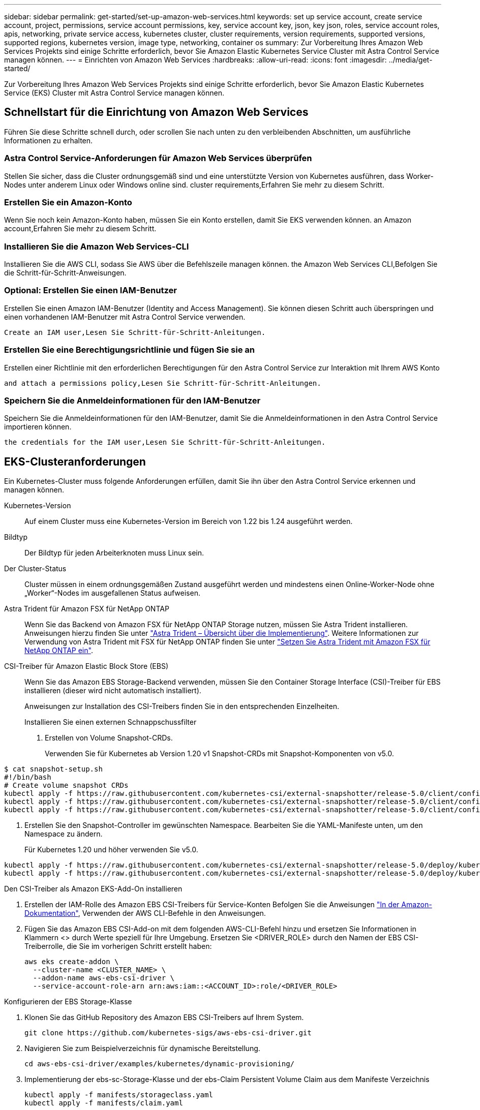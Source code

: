---
sidebar: sidebar 
permalink: get-started/set-up-amazon-web-services.html 
keywords: set up service account, create service account, project, permissions, service account permissions, key, service account key, json, key json, roles, service account roles, apis, networking, private service access, kubernetes cluster, cluster requirements, version requirements, supported versions, supported regions, kubernetes version, image type, networking, container os 
summary: Zur Vorbereitung Ihres Amazon Web Services Projekts sind einige Schritte erforderlich, bevor Sie Amazon Elastic Kubernetes Service Cluster mit Astra Control Service managen können. 
---
= Einrichten von Amazon Web Services
:hardbreaks:
:allow-uri-read: 
:icons: font
:imagesdir: ../media/get-started/


[role="lead"]
Zur Vorbereitung Ihres Amazon Web Services Projekts sind einige Schritte erforderlich, bevor Sie Amazon Elastic Kubernetes Service (EKS) Cluster mit Astra Control Service managen können.



== Schnellstart für die Einrichtung von Amazon Web Services

Führen Sie diese Schritte schnell durch, oder scrollen Sie nach unten zu den verbleibenden Abschnitten, um ausführliche Informationen zu erhalten.



=== Astra Control Service-Anforderungen für Amazon Web Services überprüfen

[role="quick-margin-para"]
Stellen Sie sicher, dass die Cluster ordnungsgemäß sind und eine unterstützte Version von Kubernetes ausführen, dass Worker-Nodes unter anderem Linux oder Windows online sind.  cluster requirements,Erfahren Sie mehr zu diesem Schritt.



=== Erstellen Sie ein Amazon-Konto

[role="quick-margin-para"]
Wenn Sie noch kein Amazon-Konto haben, müssen Sie ein Konto erstellen, damit Sie EKS verwenden können.  an Amazon account,Erfahren Sie mehr zu diesem Schritt.



=== Installieren Sie die Amazon Web Services-CLI

[role="quick-margin-para"]
Installieren Sie die AWS CLI, sodass Sie AWS über die Befehlszeile managen können.  the Amazon Web Services CLI,Befolgen Sie die Schritt-für-Schritt-Anweisungen.



=== Optional: Erstellen Sie einen IAM-Benutzer

[role="quick-margin-para"]
Erstellen Sie einen Amazon IAM-Benutzer (Identity and Access Management). Sie können diesen Schritt auch überspringen und einen vorhandenen IAM-Benutzer mit Astra Control Service verwenden.

[role="quick-margin-para"]
 Create an IAM user,Lesen Sie Schritt-für-Schritt-Anleitungen.



=== Erstellen Sie eine Berechtigungsrichtlinie und fügen Sie sie an

[role="quick-margin-para"]
Erstellen einer Richtlinie mit den erforderlichen Berechtigungen für den Astra Control Service zur Interaktion mit Ihrem AWS Konto

[role="quick-margin-para"]
 and attach a permissions policy,Lesen Sie Schritt-für-Schritt-Anleitungen.



=== Speichern Sie die Anmeldeinformationen für den IAM-Benutzer

[role="quick-margin-para"]
Speichern Sie die Anmeldeinformationen für den IAM-Benutzer, damit Sie die Anmeldeinformationen in den Astra Control Service importieren können.

[role="quick-margin-para"]
 the credentials for the IAM user,Lesen Sie Schritt-für-Schritt-Anleitungen.



== EKS-Clusteranforderungen

Ein Kubernetes-Cluster muss folgende Anforderungen erfüllen, damit Sie ihn über den Astra Control Service erkennen und managen können.

Kubernetes-Version:: Auf einem Cluster muss eine Kubernetes-Version im Bereich von 1.22 bis 1.24 ausgeführt werden.
Bildtyp:: Der Bildtyp für jeden Arbeiterknoten muss Linux sein.
Der Cluster-Status:: Cluster müssen in einem ordnungsgemäßen Zustand ausgeführt werden und mindestens einen Online-Worker-Node ohne „Worker“-Nodes im ausgefallenen Status aufweisen.


Astra Trident für Amazon FSX für NetApp ONTAP:: Wenn Sie das Backend von Amazon FSX für NetApp ONTAP Storage nutzen, müssen Sie Astra Trident installieren. Anweisungen hierzu finden Sie unter https://docs.netapp.com/us-en/trident/trident-get-started/kubernetes-deploy.html["Astra Trident – Übersicht über die Implementierung"^]. Weitere Informationen zur Verwendung von Astra Trident mit FSX für NetApp ONTAP finden Sie unter https://docs.netapp.com/us-en/trident/trident-use/trident-fsx.html["Setzen Sie Astra Trident mit Amazon FSX für NetApp ONTAP ein"^].
CSI-Treiber für Amazon Elastic Block Store (EBS):: Wenn Sie das Amazon EBS Storage-Backend verwenden, müssen Sie den Container Storage Interface (CSI)-Treiber für EBS installieren (dieser wird nicht automatisch installiert).
+
--
Anweisungen zur Installation des CSI-Treibers finden Sie in den entsprechenden Einzelheiten.

====
.Installieren Sie einen externen Schnappschussfilter
. Erstellen von Volume Snapshot-CRDs.
+
Verwenden Sie für Kubernetes ab Version 1.20 v1 Snapshot-CRDs mit Snapshot-Komponenten von v5.0.

+
[role="tabbed-block"]
=====
.V5.0-Komponenten
--
[source, yaml]
----
$ cat snapshot-setup.sh
#!/bin/bash
# Create volume snapshot CRDs
kubectl apply -f https://raw.githubusercontent.com/kubernetes-csi/external-snapshotter/release-5.0/client/config/crd/snapshot.storage.k8s.io_volumesnapshotclasses.yaml
kubectl apply -f https://raw.githubusercontent.com/kubernetes-csi/external-snapshotter/release-5.0/client/config/crd/snapshot.storage.k8s.io_volumesnapshotcontents.yaml
kubectl apply -f https://raw.githubusercontent.com/kubernetes-csi/external-snapshotter/release-5.0/client/config/crd/snapshot.storage.k8s.io_volumesnapshots.yaml
----
--
=====
. Erstellen Sie den Snapshot-Controller im gewünschten Namespace. Bearbeiten Sie die YAML-Manifeste unten, um den Namespace zu ändern.
+
Für Kubernetes 1.20 und höher verwenden Sie v5.0.

+
[role="tabbed-block"]
=====
.V5.0-Controller
--
[source, yaml]
----
kubectl apply -f https://raw.githubusercontent.com/kubernetes-csi/external-snapshotter/release-5.0/deploy/kubernetes/snapshot-controller/rbac-snapshot-controller.yaml
kubectl apply -f https://raw.githubusercontent.com/kubernetes-csi/external-snapshotter/release-5.0/deploy/kubernetes/snapshot-controller/setup-snapshot-controller.yaml
----
--
=====


.Den CSI-Treiber als Amazon EKS-Add-On installieren
. Erstellen der IAM-Rolle des Amazon EBS CSI-Treibers für Service-Konten Befolgen Sie die Anweisungen https://docs.aws.amazon.com/eks/latest/userguide/csi-iam-role.html["In der Amazon-Dokumentation"^], Verwenden der AWS CLI-Befehle in den Anweisungen.
. Fügen Sie das Amazon EBS CSI-Add-on mit dem folgenden AWS-CLI-Befehl hinzu und ersetzen Sie Informationen in Klammern <> durch Werte speziell für Ihre Umgebung. Ersetzen Sie <DRIVER_ROLE> durch den Namen der EBS CSI-Treiberrolle, die Sie im vorherigen Schritt erstellt haben:
+
[source, console]
----
aws eks create-addon \
  --cluster-name <CLUSTER_NAME> \
  --addon-name aws-ebs-csi-driver \
  --service-account-role-arn arn:aws:iam::<ACCOUNT_ID>:role/<DRIVER_ROLE>
----


.Konfigurieren der EBS Storage-Klasse
. Klonen Sie das GitHub Repository des Amazon EBS CSI-Treibers auf Ihrem System.
+
[source, console]
----
git clone https://github.com/kubernetes-sigs/aws-ebs-csi-driver.git
----
. Navigieren Sie zum Beispielverzeichnis für dynamische Bereitstellung.
+
[source, console]
----
cd aws-ebs-csi-driver/examples/kubernetes/dynamic-provisioning/
----
. Implementierung der ebs-sc-Storage-Klasse und der ebs-Claim Persistent Volume Claim aus dem Manifeste Verzeichnis
+
[source, console]
----
kubectl apply -f manifests/storageclass.yaml
kubectl apply -f manifests/claim.yaml
----
. ebs-sc Storage-Klasse beschreiben
+
[source, console]
----
kubectl describe storageclass ebs-sc
----
+
Sie sollten die Ausgabe sehen, in der die Attribute der Storage-Klasse beschrieben werden.



====
--




== Erstellen Sie ein Amazon-Konto

Wenn Sie noch kein Amazon-Konto besitzen, müssen Sie ein Konto erstellen, um die Abrechnung für Amazon EKS zu aktivieren.

.Schritte
. Wechseln Sie zum https://www.amazon.com["Amazon Homepage"^] Wählen Sie oben rechts *Anmelden* und wählen Sie *Hier starten*.
. Befolgen Sie die Anweisungen, um ein Konto zu erstellen.




== Installieren Sie die Amazon Web Services-CLI

Installieren Sie die AWS CLI, sodass Sie AWS Ressourcen über die Befehlszeile managen können.

.Schritt
. Gehen Sie zu https://docs.aws.amazon.com/cli/latest/userguide/cli-chap-getting-started.html["Erste Schritte mit der AWS CLI"^] Und befolgen Sie die Anweisungen zur Installation der CLI.




== Optional: Erstellen Sie einen IAM-Benutzer

Erstellen Sie einen IAM-Benutzer, damit Sie AWS Services und Ressourcen mit erhöhter Sicherheit nutzen und managen können. Sie können diesen Schritt auch überspringen und einen vorhandenen IAM-Benutzer mit Astra Control Service verwenden.

.Schritt
. Gehen Sie zu https://docs.aws.amazon.com/IAM/latest/UserGuide/id_users_create.html#id_users_create_cliwpsapi["IAM-Benutzer werden erstellt"^] Und befolgen Sie die Anweisungen zum Erstellen eines IAM-Benutzers.




== Erstellen Sie eine Berechtigungsrichtlinie und fügen Sie sie an

Erstellen einer Richtlinie mit den erforderlichen Berechtigungen für den Astra Control Service zur Interaktion mit Ihrem AWS Konto

.Schritte
. Erstellen Sie eine neue Datei mit dem Namen `policy.json`.
. Kopieren Sie den folgenden JSON-Inhalt in die Datei:
+
[source, JSON]
----
{
    "Version": "2012-10-17",
    "Statement": [
        {
            "Sid": "VisualEditor0",
            "Effect": "Allow",
            "Action": [
                "cloudwatch:GetMetricData",
                "fsx:DescribeVolumes",
                "ec2:DescribeRegions",
                "s3:CreateBucket",
                "s3:ListBucket",
                "s3:PutObject",
                "s3:GetObject",
                "iam:SimulatePrincipalPolicy",
                "s3:ListAllMyBuckets",
                "eks:DescribeCluster",
                "eks:ListNodegroups",
                "eks:DescribeNodegroup",
                "eks:ListClusters",
                "iam:GetUser",
                "s3:DeleteObject",
                "s3:DeleteBucket",
                "autoscaling:DescribeAutoScalingGroups"
            ],
            "Resource": "*"
        }
    ]
}
----
. Erstellen der Richtlinie:
+
[source, console]
----
POLICY_ARN=$(aws iam create-policy  --policy-name <policy-name> --policy-document file://policy.json  --query='Policy.Arn' --output=text)
----
. Hängen Sie die Richtlinie an den IAM-Benutzer an. Austausch `<IAM-USER-NAME>` Entweder mit dem Benutzernamen des von Ihnen erstellten IAM-Benutzers oder mit einem vorhandenen IAM-Benutzer:
+
[source, console]
----
aws iam attach-user-policy --user-name <IAM-USER-NAME> --policy-arn=$POLICY_ARN
----




== Speichern Sie die Anmeldeinformationen für den IAM-Benutzer

Speichern Sie die Anmeldeinformationen für den IAM-Benutzer, damit Sie den Astra Control Service auf den Benutzer aufmerksam machen können.

.Schritte
. Anmeldedaten herunterladen Austausch `<IAM-USER-NAME>` Mit dem Benutzernamen des IAM-Benutzers, den Sie verwenden möchten:
+
[source, console]
----
aws iam create-access-key --user-name <IAM-USER-NAME> --output json > credential.json
----


Der `credential.json` Datei ist erstellt, und Sie können die Anmeldeinformationen in Astra Control Service importieren.
